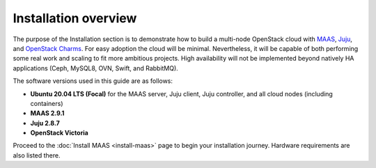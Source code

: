=====================
Installation overview
=====================

The purpose of the Installation section is to demonstrate how to build a
multi-node OpenStack cloud with `MAAS`_, `Juju`_, and `OpenStack Charms`_. For
easy adoption the cloud will be minimal. Nevertheless, it will be capable of
both performing some real work and scaling to fit more ambitious projects. High
availability will not be implemented beyond natively HA applications (Ceph,
MySQL8, OVN, Swift, and RabbitMQ).

The software versions used in this guide are as follows:

* **Ubuntu 20.04 LTS (Focal)** for the MAAS server, Juju client, Juju
  controller, and all cloud nodes (including containers)
* **MAAS 2.9.1**
* **Juju 2.8.7**
* **OpenStack Victoria**

Proceed to the :doc:`Install MAAS <install-maas>` page to begin your
installation journey. Hardware requirements are also listed there.

.. LINKS
.. _MAAS: https://maas.io
.. _Juju: https://juju.is
.. _OpenStack Charms: https://docs.openstack.org/charm-guide
